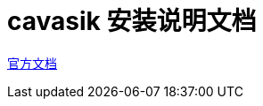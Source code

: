 # cavasik 安装说明文档
:sectnums:
:sectnumlevels: 5
:toc: right
:toc-title: {doctitle}
:toclevels: 5
:table-caption: {doctitle}.
:icons: font


https://github.com/TheWisker/Cavasik[官方文档]












